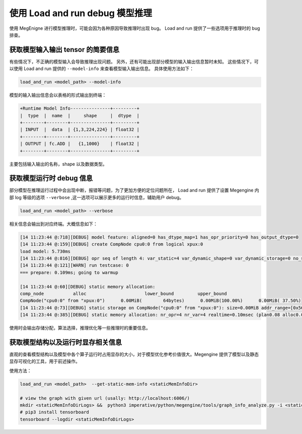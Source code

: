 .. _lar-debug:

使用 Load and run debug 模型推理
==================================

使用 MegEnigne 进行模型推理时，可能会因为各种原因导致推理时出现 bug。
Load and run 提供了一些选项用于推理时的 bug 排查。

获取模型输入输出 tensor 的简要信息
----------------------------------

有些情况下，不正确的模型输入会导致推理出现问题。
另外，还有可能出现部分模型的输入输出信息暂时未知。
这些情况下，可以使用 Load and run 提供的 ``--model-info`` 来查看模型输入输出信息。
具体使用方法如下：

.. code:: bash

   load_and_run <model_path> --model-info 

模型的输入输出信息会以表格的形式输出到终端：

.. code:: bash

   +Runtime Model Info---------------+---------+
   |  type  |  name  |     shape     |  dtype  |
   +--------+--------+---------------+---------+
   | INPUT  |  data  | {1,3,224,224} | float32 |
   +--------+--------+---------------+---------+
   | OUTPUT | fc.ADD |   {1,1000}    | float32 |
   +--------+--------+---------------+---------+

主要包括输入输出的名称，shape 以及数据类型。

获取模型运行时 debug 信息
----------------------------------

部分模型在推理运行过程中会出现中断，报错等问题，为了更加方便的定位问题所在，
Load and run 提供了设置 Megengine 内部 log 等级的选项 ``--verbose`` ,这一选项可以展示更多的运行时信息，辅助用户 debug。

.. code:: bash

   load_and_run <model_path> --verbose

相关信息会输出到对应终端。大概信息如下：

.. code:: bash

   [14 11:23:44 @:718][DEBUG] model feature: aligned=0 has_dtype_map=1 has_opr_priority=0 has_output_dtype=0
   [14 11:23:44 @:159][DEBUG] create CompNode cpu0:0 from logical xpux:0
   load model: 5.730ms
   [14 11:23:44 @:816][DEBUG] opr seq of length 4: var_static=4 var_dynamic_shape=0 var_dynamic_storage=0 no_sys_alloc=0
   [14 11:23:44 @:121][WARN] run testcase: 0 
   === prepare: 0.109ms; going to warmup

   [14 11:23:44 @:60][DEBUG] static memory allocation:
   comp_node           alloc                      lower_bound         upper_bound
   CompNode("cpu0:0" from "xpux:0")      0.00MiB(        64bytes)      0.00MiB(100.00%)      0.00MiB( 37.50%)
   [14 11:23:44 @:73][DEBUG] static storage on CompNode("cpu0:0" from "xpux:0"): size=0.00MiB addr_range=[0x56088d820e00, 0x56088d820e40). 
   [14 11:23:44 @:385][DEBUG] static memory allocation: nr_opr=4 nr_var=4 realtime=0.10msec (plan0.08 alloc0.02)

使用时会输出存储分配，算法选择，推理优化等一些推理时的重要信息。

获取模型结构以及运行时显存相关信息
----------------------------------

直观的查看模型结构以及模型中各个算子运行时占用显存的大小，对于模型优化参考价值很大。Megengine 提供了模型以及静态显存可视化的工具，用于前述操作。

使用方法：

.. code:: bash    

   load_and_run <model_path>  --get-static-mem-info <staticMemInfoDir>
        
   # view the graph with given url (usally: http://localhost:6006/)
   mkdir <staticMemInfoDirLogs> &&  python3 imperative/python/megengine/tools/graph_info_analyze.py -i <staticMemInfoDir> -o <staticMemInfoDirLogs>
   # pip3 install tensorboard
   tensorboard --logdir <staticMemInfoDirLogs>

